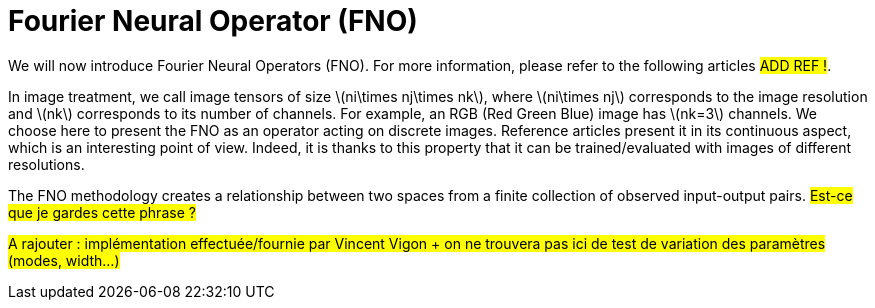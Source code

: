 = Fourier Neural Operator (FNO)
:stem: latexmath
:xrefstyle: short
:imagesdir: \{moduledir\}/assets/images/fourier

We will now introduce Fourier Neural Operators (FNO). For more information, please refer to the following articles #ADD REF !#.

In image treatment, we call image tensors of size stem:[ni\times nj\times nk], where stem:[ni\times nj] corresponds to the image resolution and stem:[nk] corresponds to its number of channels. For example, an RGB (Red Green Blue) image has stem:[nk=3] channels. 
We choose here to present the FNO as an operator acting on discrete images. Reference articles present it in its continuous aspect, which is an interesting point of view. Indeed, it is thanks to this property that it can be trained/evaluated with images of different resolutions.

The FNO methodology creates a relationship between two spaces from a finite collection of observed input-output pairs. #Est-ce que je gardes cette phrase ?#

#A rajouter : implémentation effectuée/fournie par Vincent Vigon + on ne trouvera pas ici de test de variation des paramètres (modes, width...)#


